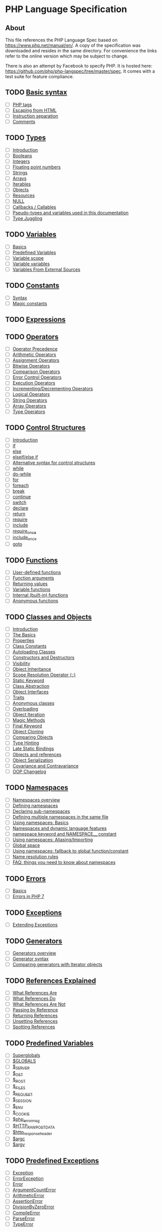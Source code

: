 * PHP Language Specification
** About
This file references the PHP Language Spec based on https://www.php.net/manual/en/.
A copy of the specification was downloaded and resides in the same directory.
For convenience the links refer to the online version which may be subject to change.

There is also an attempt by Facebook to specify PHP. It is hosted here:
https://github.com/php/php-langspec/tree/master/spec. It comes with a test suite for
feature compliance.

** TODO [[file:https://www.php.net/manual/en/language.basic-syntax.php][Basic syntax]]
+ [ ] [[file:https://www.php.net/manual/en/language.basic-syntax.phptags.php][PHP tags]]
+ [ ] [[file:https://www.php.net/manual/en/language.basic-syntax.phpmode.php][Escaping from HTML]]
+ [ ] [[file:https://www.php.net/manual/en/language.basic-syntax.instruction-separation.php][Instruction separation]]
+ [ ] [[file:https://www.php.net/manual/en/language.basic-syntax.comments.php][Comments]]

** TODO [[file:https://www.php.net/manual/en/language.types.php][Types]]
+ [ ] [[file:https://www.php.net/manual/en/language.types.intro.php][Introduction]]
+ [ ] [[file:https://www.php.net/manual/en/language.types.boolean.php][Booleans]]
+ [ ] [[file:https://www.php.net/manual/en/language.types.integer.php][Integers]]
+ [ ] [[file:https://www.php.net/manual/en/language.types.float.php][Floating point numbers]]
+ [ ] [[file:https://www.php.net/manual/en/language.types.string.php][Strings]]
+ [ ] [[file:https://www.php.net/manual/en/language.types.array.php][Arrays]]
+ [ ] [[file:https://www.php.net/manual/en/language.types.iterable.php][Iterables]]
+ [ ] [[file:https://www.php.net/manual/en/language.types.object.php][Objects]]
+ [ ] [[file:https://www.php.net/manual/en/language.types.resource.php][Resources]]
+ [ ] [[file:https://www.php.net/manual/en/language.types.null.php][NULL]]
+ [ ] [[file:https://www.php.net/manual/en/language.types.callable.php][Callbacks / Callables]]
+ [ ] [[file:https://www.php.net/manual/en/language.pseudo-types.php][Pseudo-types and variables used in this documentation]]
+ [ ] [[file:https://www.php.net/manual/en/language.types.type-juggling.php][Type Juggling]]

** TODO [[file:https://www.php.net/manual/en/language.variables.php][Variables]]
+ [ ] [[file:https://www.php.net/manual/en/language.variables.basics.php][Basics]]
+ [ ] [[file:https://www.php.net/manual/en/language.variables.predefined.php][Predefined Variables]]
+ [ ] [[file:https://www.php.net/manual/en/language.variables.scope.php][Variable scope]]
+ [ ] [[file:https://www.php.net/manual/en/language.variables.variable.php][Variable variables]]
+ [ ] [[file:https://www.php.net/manual/en/language.variables.external.php][Variables From External Sources]]

** TODO [[file:https://www.php.net/manual/en/language.constants.php][Constants]]
+ [ ] [[file:https://www.php.net/manual/en/language.constants.syntax.php][Syntax]]
+ [ ] [[file:https://www.php.net/manual/en/language.constants.predefined.php][Magic constants]]

** TODO [[file:https://www.php.net/manual/en/language.expressions.php][Expressions]]

** TODO [[file:https://www.php.net/manual/en/language.operators.php][Operators]]
+ [ ] [[file:https://www.php.net/manual/en/language.operators.precedence.php][Operator Precedence]]
+ [ ] [[file:https://www.php.net/manual/en/language.operators.arithmetic.php][Arithmetic Operators]]
+ [ ] [[file:https://www.php.net/manual/en/language.operators.assignment.php][Assignment Operators]]
+ [ ] [[file:https://www.php.net/manual/en/language.operators.bitwise.php][Bitwise Operators]]
+ [ ] [[file:https://www.php.net/manual/en/language.operators.comparison.php][Comparison Operators]]
+ [ ] [[file:https://www.php.net/manual/en/language.operators.errorcontrol.php][Error Control Operators]]
+ [ ] [[file:https://www.php.net/manual/en/language.operators.execution.php][Execution Operators]]
+ [ ] [[file:https://www.php.net/manual/en/language.operators.increment.php][Incrementing/Decrementing Operators]]
+ [ ] [[file:https://www.php.net/manual/en/language.operators.logical.php][Logical Operators]]
+ [ ] [[file:https://www.php.net/manual/en/language.operators.string.php][String Operators]]
+ [ ] [[file:https://www.php.net/manual/en/language.operators.array.php][Array Operators]]
+ [ ] [[file:https://www.php.net/manual/en/language.operators.type.php][Type Operators]]

** TODO [[file:https://www.php.net/manual/en/language.control-structures.php][Control Structures]]
+ [ ] [[file:https://www.php.net/manual/en/control-structures.intro.php][Introduction]]
+ [ ] [[file:https://www.php.net/manual/en/control-structures.if.php][if]]
+ [ ] [[file:https://www.php.net/manual/en/control-structures.else.php][else]]
+ [ ] [[file:https://www.php.net/manual/en/control-structures.elseif.php][elseif/else if]]
+ [ ] [[file:https://www.php.net/manual/en/control-structures.alternative-syntax.php][Alternative syntax for control structures]]
+ [ ] [[file:https://www.php.net/manual/en/control-structures.while.php][while]]
+ [ ] [[file:https://www.php.net/manual/en/control-structures.do.while.php][do-while]]
+ [ ] [[file:https://www.php.net/manual/en/control-structures.for.php][for]]
+ [ ] [[file:https://www.php.net/manual/en/control-structures.foreach.php][foreach]]
+ [ ] [[file:https://www.php.net/manual/en/control-structures.break.php][break]]
+ [ ] [[file:https://www.php.net/manual/en/control-structures.continue.php][continue]]
+ [ ] [[file:https://www.php.net/manual/en/control-structures.switch.php][switch]]
+ [ ] [[file:https://www.php.net/manual/en/control-structures.declare.php][declare]]
+ [ ] [[file:https://www.php.net/manual/en/function.return.php][return]]
+ [ ] [[file:https://www.php.net/manual/en/function.require.php][require]]
+ [ ] [[file:https://www.php.net/manual/en/function.include.php][include]]
+ [ ] [[file:https://www.php.net/manual/en/function.require-once.php][require_once]]
+ [ ] [[file:https://www.php.net/manual/en/function.include-once.php][include_once]]
+ [ ] [[file:https://www.php.net/manual/en/control-structures.goto.php][goto]]

** TODO [[file:https://www.php.net/manual/en/language.functions.php][Functions]]
+ [ ] [[file:https://www.php.net/manual/en/functions.user-defined.php][User-defined functions]]
+ [ ] [[file:https://www.php.net/manual/en/functions.arguments.php][Function arguments]]
+ [ ] [[file:https://www.php.net/manual/en/functions.returning-values.php][Returning values]]
+ [ ] [[file:https://www.php.net/manual/en/functions.variable-functions.php][Variable functions]]
+ [ ] [[file:https://www.php.net/manual/en/functions.internal.php][Internal (built-in) functions]]
+ [ ] [[file:https://www.php.net/manual/en/functions.anonymous.php][Anonymous functions]]

** TODO [[file:https://www.php.net/manual/en/language.oop5.php][Classes and Objects]]
+ [ ] [[file:https://www.php.net/manual/en/oop5.intro.php][Introduction]]
+ [ ] [[file:https://www.php.net/manual/en/language.oop5.basic.php][The Basics]]
+ [ ] [[file:https://www.php.net/manual/en/language.oop5.properties.php][Properties]]
+ [ ] [[file:https://www.php.net/manual/en/language.oop5.constants.php][Class Constants]]
+ [ ] [[file:https://www.php.net/manual/en/language.oop5.autoload.php][Autoloading Classes]]
+ [ ] [[file:https://www.php.net/manual/en/language.oop5.decon.php][Constructors and Destructors]]
+ [ ] [[file:https://www.php.net/manual/en/language.oop5.visibility.php][Visibility]]
+ [ ] [[file:https://www.php.net/manual/en/language.oop5.inheritance.php][Object Inheritance]]
+ [ ] [[file:https://www.php.net/manual/en/language.oop5.paamayim-nekudotayim.php][Scope Resolution Operator (::)]]
+ [ ] [[file:https://www.php.net/manual/en/language.oop5.static.php][Static Keyword]]
+ [ ] [[file:https://www.php.net/manual/en/language.oop5.abstract.php][Class Abstraction]]
+ [ ] [[file:https://www.php.net/manual/en/language.oop5.interfaces.php][Object Interfaces]]
+ [ ] [[file:https://www.php.net/manual/en/language.oop5.traits.php][Traits]]
+ [ ] [[file:https://www.php.net/manual/en/language.oop5.anonymous.php][Anonymous classes]]
+ [ ] [[file:https://www.php.net/manual/en/language.oop5.overloading.php][Overloading]]
+ [ ] [[file:https://www.php.net/manual/en/language.oop5.iterations.php][Object Iteration]]
+ [ ] [[file:https://www.php.net/manual/en/language.oop5.magic.php][Magic Methods]]
+ [ ] [[file:https://www.php.net/manual/en/language.oop5.final.php][Final Keyword]]
+ [ ] [[file:https://www.php.net/manual/en/language.oop5.cloning.php][Object Cloning]]
+ [ ] [[file:https://www.php.net/manual/en/language.oop5.object-comparison.php][Comparing Objects]]
+ [ ] [[file:https://www.php.net/manual/en/language.oop5.typehinting.php][Type Hinting]]
+ [ ] [[file:https://www.php.net/manual/en/language.oop5.late-static-bindings.php][Late Static Bindings]]
+ [ ] [[file:https://www.php.net/manual/en/language.oop5.references.php][Objects and references]]
+ [ ] [[file:https://www.php.net/manual/en/language.oop5.serialization.php][Object Serialization]]
+ [ ] [[file:https://www.php.net/manual/en/language.oop5.variance.php][Covariance and Contravariance]]
+ [ ] [[file:https://www.php.net/manual/en/language.oop5.changelog.php][OOP Changelog]]

** TODO [[file:https://www.php.net/manual/en/language.namespaces.php][Namespaces]]
+ [ ] [[file:https://www.php.net/manual/en/language.namespaces.rationale.php][Namespaces overview]]
+ [ ] [[file:https://www.php.net/manual/en/language.namespaces.definition.php][Defining namespaces]]
+ [ ] [[file:https://www.php.net/manual/en/language.namespaces.nested.php][Declaring sub-namespaces]]
+ [ ] [[file:https://www.php.net/manual/en/language.namespaces.definitionmultiple.php][Defining multiple namespaces in the same file]]
+ [ ] [[file:https://www.php.net/manual/en/language.namespaces.basics.php][Using namespaces: Basics]]
+ [ ] [[file:https://www.php.net/manual/en/language.namespaces.dynamic.php][Namespaces and dynamic language features]]
+ [ ] [[file:https://www.php.net/manual/en/language.namespaces.nsconstants.php][namespace keyword and NAMESPACE__ constant]]
+ [ ] [[file:https://www.php.net/manual/en/language.namespaces.importing.php][Using namespaces: Aliasing/Importing]]
+ [ ] [[file:https://www.php.net/manual/en/language.namespaces.global.php][Global space]]
+ [ ] [[file:https://www.php.net/manual/en/language.namespaces.fallback.php][Using namespaces: fallback to global function/constant]]
+ [ ] [[file:https://www.php.net/manual/en/language.namespaces.rules.php][Name resolution rules]]
+ [ ] [[file:https://www.php.net/manual/en/language.namespaces.faq.php][FAQ: things you need to know about namespaces]]

** TODO [[file:https://www.php.net/manual/en/language.errors.php][Errors]]
+ [ ] [[file:https://www.php.net/manual/en/language.errors.basics.php][Basics]]
+ [ ] [[file:https://www.php.net/manual/en/language.errors.php7.php][Errors in PHP 7]]

** TODO [[file:https://www.php.net/manual/en/language.exceptions.php][Exceptions]]
+ [ ] [[file:https://www.php.net/manual/en/language.exceptions.extending.php][Extending Exceptions]]

** TODO [[file:https://www.php.net/manual/en/language.generators.php][Generators]]
+ [ ] [[file:https://www.php.net/manual/en/language.generators.overview.php][Generators overview]]
+ [ ] [[file:https://www.php.net/manual/en/language.generators.syntax.php][Generator syntax]]
+ [ ] [[file:https://www.php.net/manual/en/language.generators.comparison.php][Comparing generators with Iterator objects]]

** TODO [[file:https://www.php.net/manual/en/language.references.php][References Explained]]
+ [ ] [[file:https://www.php.net/manual/en/language.references.whatare.php][What References Are]]
+ [ ] [[file:https://www.php.net/manual/en/language.references.whatdo.php][What References Do]]
+ [ ] [[file:https://www.php.net/manual/en/language.references.arent.php][What References Are Not]]
+ [ ] [[file:https://www.php.net/manual/en/language.references.pass.php][Passing by Reference]]
+ [ ] [[file:https://www.php.net/manual/en/language.references.return.php][Returning References]]
+ [ ] [[file:https://www.php.net/manual/en/language.references.unset.php][Unsetting References]]
+ [ ] [[file:https://www.php.net/manual/en/language.references.spot.php][Spotting References]]

** TODO [[file:https://www.php.net/manual/en/reserved.variables.php][Predefined Variables]]
+ [ ] [[file:https://www.php.net/manual/en/language.variables.superglobals.php][Superglobals]]
+ [ ] [[file:https://www.php.net/manual/en/reserved.variables.globals.php][$GLOBALS]]
+ [ ] [[file:https://www.php.net/manual/en/reserved.variables.server.php][$_SERVER]]
+ [ ] [[file:https://www.php.net/manual/en/reserved.variables.get.php][$_GET]]
+ [ ] [[file:https://www.php.net/manual/en/reserved.variables.post.php][$_POST]]
+ [ ] [[file:https://www.php.net/manual/en/reserved.variables.files.php][$_FILES]]
+ [ ] [[file:https://www.php.net/manual/en/reserved.variables.request.php][$_REQUEST]]
+ [ ] [[file:https://www.php.net/manual/en/reserved.variables.session.php][$_SESSION]]
+ [ ] [[file:https://www.php.net/manual/en/reserved.variables.environment.php][$_ENV]]
+ [ ] [[file:https://www.php.net/manual/en/reserved.variables.cookies.php][$_COOKIE]]
+ [ ] [[file:https://www.php.net/manual/en/reserved.variables.phperrormsg.php][$php_errormsg]]
+ [ ] [[file:https://www.php.net/manual/en/reserved.variables.httprawpostdata.php][$HTTP_RAW_POST_DATA]]
+ [ ] [[file:https://www.php.net/manual/en/reserved.variables.httpresponseheader.php][$http_response_header]]
+ [ ] [[file:https://www.php.net/manual/en/reserved.variables.argc.php][$argc]]
+ [ ] [[file:https://www.php.net/manual/en/reserved.variables.argv.php][$argv]]

** TODO [[file:https://www.php.net/manual/en/reserved.exceptions.php][Predefined Exceptions]]

+ [ ] [[file:https://www.php.net/manual/en/class.exception.php][Exception]]
+ [ ] [[file:https://www.php.net/manual/en/class.errorexception.php][ErrorException]]
+ [ ] [[file:https://www.php.net/manual/en/class.error.php][Error]]
+ [ ] [[file:https://www.php.net/manual/en/class.argumentcounterror.php][ArgumentCountError]]
+ [ ] [[file:https://www.php.net/manual/en/class.arithmeticerror.php][ArithmeticError]]
+ [ ] [[file:https://www.php.net/manual/en/class.assertionerror.php][AssertionError]]
+ [ ] [[file:https://www.php.net/manual/en/class.divisionbyzeroerror.php][DivisionByZeroError]]
+ [ ] [[file:https://www.php.net/manual/en/class.compileerror.php][CompileError]]
+ [ ] [[file:https://www.php.net/manual/en/class.parseerror.php][ParseError]]
+ [ ] [[file:https://www.php.net/manual/en/class.typeerror.php][TypeError]]

** TODO [[file:https://www.php.net/manual/en/reserved.interfaces.php][Predefined Interfaces and Classes]]

+ [ ] [[file:https://www.php.net/manual/en/class.traversable.php][Traversable]]
+ [ ] [[file:https://www.php.net/manual/en/class.iterator.php][Iterator]]
+ [ ] [[file:https://www.php.net/manual/en/class.iteratoraggregate.php][IteratorAggregate]]
+ [ ] [[file:https://www.php.net/manual/en/class.throwable.php][Throwable]]
+ [ ] [[file:https://www.php.net/manual/en/class.arrayaccess.php][ArrayAccess]]
+ [ ] [[file:https://www.php.net/manual/en/class.serializable.php][Serializable]]
+ [ ] [[file:https://www.php.net/manual/en/class.closure.php][Closure]]
+ [ ] [[file:https://www.php.net/manual/en/class.generator.php][Generator]]
+ [ ] [[file:https://www.php.net/manual/en/class.weakreference.php][WeakReference]]

** TODO [[file:https://www.php.net/manual/en/context.php][Context options and parameters]]
+ [ ] [[file:https://www.php.net/manual/en/context.socket.php][Socket context options]]
+ [ ] [[file:https://www.php.net/manual/en/context.http.php][HTTP context options]]
+ [ ] [[file:https://www.php.net/manual/en/context.ftp.php][FTP context options]]
+ [ ] [[file:https://www.php.net/manual/en/context.ssl.php][SSL context options]]
+ [ ] [[file:https://www.php.net/manual/en/context.curl.php][CURL context options]]
+ [ ] [[file:https://www.php.net/manual/en/context.phar.php][Phar context options]]
+ [ ] [[file:https://www.php.net/manual/en/context.mongodb.php][MongoDB context options]]
+ [ ] [[file:https://www.php.net/manual/en/context.params.php][Context parameters]]
+ [ ] [[file:https://www.php.net/manual/en/context.zip.php][Zip context options]]

** TODO [[file:https://www.php.net/manual/en/wrappers.php][Supported Protocols and Wrappers]]
+ [ ] [[file:https://www.php.net/manual/en/wrappers.file.php][file:https://www.php.net/manual/en///]]
+ [ ] [[file:https://www.php.net/manual/en/wrappers.http.php][http://]]
+ [ ] [[file:https://www.php.net/manual/en/wrappers.ftp.php][ftp://]]
+ [ ] [[file:https://www.php.net/manual/en/wrappers.php.php][php://]]
+ [ ] [[file:https://www.php.net/manual/en/wrappers.compression.php][zlib://]]
+ [ ] [[file:https://www.php.net/manual/en/wrappers.data.php][data://]]
+ [ ] [[file:https://www.php.net/manual/en/wrappers.glob.php][glob://]]
+ [ ] [[file:https://www.php.net/manual/en/wrappers.phar.php][phar://]]
+ [ ] [[file:https://www.php.net/manual/en/wrappers.ssh2.php][ssh2://]]
+ [ ] [[file:https://www.php.net/manual/en/wrappers.rar.php][rar://]]
+ [ ] [[file:https://www.php.net/manual/en/wrappers.audio.php][ogg://]]
+ [ ] [[file:https://www.php.net/manual/en/wrappers.expect.php][expect://]]
